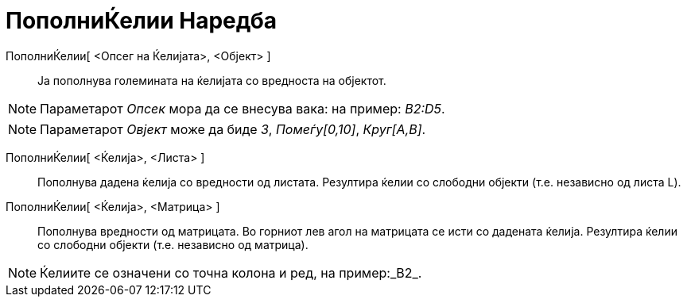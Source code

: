 = ПополниЌелии Наредба
:page-en: commands/FillCells
ifdef::env-github[:imagesdir: /mk/modules/ROOT/assets/images]

ПополниЌелии[ <Опсег на Ќелијата>, <Објект> ]::
  Ја пополнува големината на ќелијата со вредноста на објектот.

[NOTE]
====

Параметарот _Опсек_ мора да се внесува вака: на пример: _B2:D5_.

====

[NOTE]
====

Параметарот _Овјект_ може да биде _3_, _Помеѓу[0,10]_, _Круг[A,B]_.

====

ПополниЌелии[ <Ќелија>, <Листа> ]::
  Пополнува дадена ќелија со вредности од листата. Резултира ќелии со слободни објекти (т.е. независно од листа L).
ПополниЌелии[ <Ќелија>, <Матрица> ]::
  Пополнува вредности од матрицата. Во горниот лев агол на матрицата се исти со дадената ќелија. Резултира ќелии со
  слободни објекти (т.е. независно од матрица).

[NOTE]
====

Ќелиите се означени со точна колона и ред, на пример:_B2_.

====
